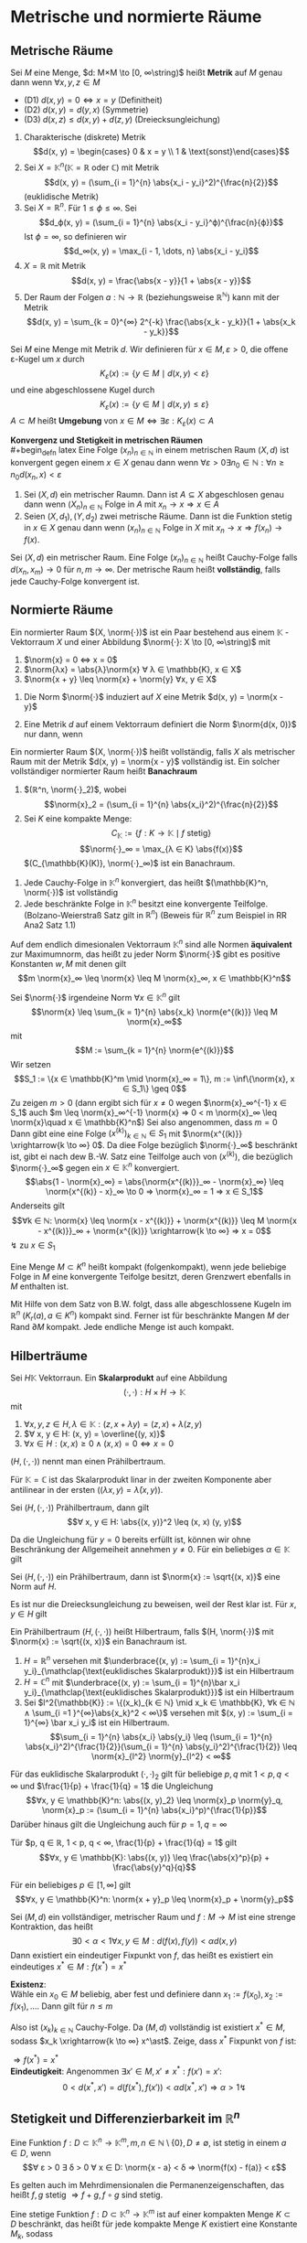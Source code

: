 * Metrische und normierte Räume
** Metrische Räume
   #+begin_defn latex
   Sei $M$ eine Menge, $d: M×M \to [0, ∞\string)$ heißt *Metrik* auf $M$ genau dann wenn $∀x, y, z ∈ M$
   - (D1) $d(x, y) = 0 ⇔ x = y$ \hfill (Definitheit)
   - (D2) $d(x, y) = d(y, x)$ \hfill (Symmetrie)
   - (D3) $d(x, z) \leq d(x, y) + d(z, y)$ \hfill (Dreiecksungleichung)
   #+end_defn
   #+begin_ex latex
   1. Charakterische (diskrete) Metrik
	  \[d(x, y) = \begin{cases} 0 & x = y \\ 1 & \text{sonst}\end{cases}\]
   2. Sei $X = \mathbb{K}^n (\mathbb{K} = ℝ\text{ oder } ℂ)$ mit Metrik
	  \[d(x, y) = (\sum_{i = 1}^{n} \abs{x_i - y_i}^2)^{\frac{n}{2}}\]
	  (euklidische Metrik)
   3. Sei $X = ℝ^n$. Für $1 \leq ϕ \leq ∞$. Sei
	  \[d_ϕ(x, y) = (\sum_{i = 1}^{n} \abs{x_i - y_i}^ϕ)^{\frac{n}{ϕ}}\]
	  Ist $ϕ = ∞$, so definieren wir
	  \[d_∞(x, y) = \max_{i - 1, \dots, n} \abs{x_i - y_i}\]
   4. $X = ℝ$ mit Metrik
	  \[d(x, y) = \frac{\abs{x - y}}{1 + \abs{x - y}}\]
   5. Der Raum der Folgen $a: ℕ \to ℝ$ (beziehungsweise $ℝ^ℕ$) kann mit der Metrik
	  \[d(x, y) = \sum_{k = 0}^{∞} 2^{-k} \frac{\abs{x_k - y_k}}{1 + \abs{x_k - y_k}}\]
   #+end_ex
   #+begin_defn latex
   Sei $M$ eine Menge mit Metrik $d$. Wir definieren für $x ∈ M, ε > 0$, die offene ε-Kugel um $x$ durch
   \[K_ε(x):=\{y ∈ M \mid d(x, y) < ε\}\]
   und eine abgeschlossene Kugel durch
   \[K_ε(x):=\{y ∈ M \mid d(x, y) \leq ε\}\]
   $A ⊂ M$ heißt *Umgebung* von $x ∈ M ⇔ ∃ε: K_ε(x) ⊂ A$
   #+end_defn
   *Konvergenz und Stetigkeit in metrischen Räumen* \\
   #+begin_defn latex
   Eine Folge $(x_n)_{n ∈ ℕ}$ in einem  metrischen Raum $(X, d)$ ist konvergent gegen einem $x ∈ X$ genau dann wenn $∀ε > 0 ∃n_0 ∈ ℕ: ∀n \geq n_0 d(x_n, x) < ε$
   #+end_defn
   #+begin_thm latex
   1. Sei $(X, d)$ ein metrischer Raumn. Dann ist $A ⊆ X$ abgeschlosen genau dann wenn $(X_n)_{n ∈ ℕ}$ Folge in $A$ mit $x_n \to x ⇒ x ∈ A$
   2. Seien $(X, d_1), (Y, d_2)$ zwei metrische Räume. Dann ist die Funktion stetig in $x ∈ X$ genau dann wenn $(x_n)_{n ∈ ℕ}$ Folge in $X$ mit $x_n \to x ⇒ f(x_n) \to f(x)$.
   #+end_thm
   #+ATTR_LATEX: :options [(Cauchy Folgen und Vollständigkeit)]
   #+begin_defn latex
   Sei $(X, d)$ ein metrischer Raum. Eine Folge $(x_n)_{n ∈ ℕ}$ heißt Cauchy-Folge falls $d(x_n, x_m) \to 0$ für $n, m \to ∞$.
   Der metrische Raum heißt *vollständig*, falls jede Cauchy-Folge konvergent ist.
   #+end_defn
** Normierte Räume
   #+begin_defn latex
   Ein normierter Raum $(X, \norm{·})$ ist ein Paar bestehend aus einem $\mathbb{K}$ -Vektorraum $X$ und einer Abbildung $\norm{·}: X \to [0, ∞\string)$ mit
   1. $\norm{x} = 0 ⇔ x = 0$
   2. $\norm{λx} = \abs{λ}\norm{x} ∀ λ ∈ \mathbb{K}, x ∈ X$
   3. $\norm{x + y} \leq \norm{x} + \norm{y} ∀x, y ∈ X$
   #+end_defn
   #+begin_remark latex
   1. Die Norm $\norm{·}$ induziert auf $X$ eine Metrik $d(x, y) = \norm{x - y}$
   2. Eine Metrik $d$ auf einem Vektorraum definiert die Norm $\norm{d(x, 0)}$ nur dann, wenn
	  \begin{align*}
	  ∀ λ ∈ \mathbb{K} ∀ x, y, z ∈ X: d(λ x, λ y) = \abs{λ}d(x, y) \tag{Homagenität} \\
	  d(x + z, y + z) = d(x, y) \tag{Translationsinvarianz}
      \end{align*}
   #+end_remark
   #+ATTR_LATEX: :options [Banachraum]
   #+begin_defn latex
   Ein normierter Raum $(X, \norm{·})$ heißt vollständig, falls $X$ als metrischer Raum mit der Metrik $d(x, y) = \norm{x - y}$ vollständig ist.
   Ein solcher vollständiger normierter Raum heißt *Banachraum*
   #+end_defn
   #+begin_ex latex
   1. $(ℝ^n, \norm{·}_2)$, wobei \[\norm{x}_2 = (\sum_{i = 1}^{n} \abs{x_i}^2)^{\frac{n}{2}}\]
   2. Sei $K$ eine kompakte Menge:
	  \[C_{\mathbb{K}} := \{f: K \to \mathbb{K} \mid f \text{ stetig}\}\]
	  \[\norm{·}_∞ = \max_{λ ∈ K} \abs{f(x)}\]
	  $(C_{\mathbb{K}(K)}, \norm{·}_∞)$ ist ein Banachraum.
   #+end_ex
   #+begin_remark latex
   1. Jede Cauchy-Folge in $\mathbb{K}^n$ konvergiert, das heißt $(\mathbb{K}^n, \norm{·})$ ist vollständig
   2. Jede beschränkte Folge in $\mathbb{K}^n$ besitzt eine konvergente Teilfolge. (Bolzano-Weierstraß Satz gilt in $ℝ^n$) (Beweis für $ℝ^n$ zum Beispiel in RR Ana2 Satz 1.1)
   #+end_remark
   #+ATTR_LATEX: :options [Äquivalenz von Normen]
   #+begin_thm latex
   Auf dem endlich dimesionalen Vektorraum $\mathbb{K}^n$ sind alle Normen *äquivalent* zur Maximumnorm, das heißt zu jeder Norm $\norm{·}$ gibt es positive Konstanten $w, M$ mit denen gilt
   \[m \norm{x}_∞ \leq \norm{x} \leq M \norm{x}_∞, x ∈ \mathbb{K}^n\]
   #+end_thm
   #+begin_proof latex
   Sei $\norm{·}$ irgendeine Norm $∀ x ∈ \mathbb{K}^n$ gilt
   \[\norm{x} \leq \sum_{k = 1}^{n} \abs{x_k} \norm{e^{(k)}} \leq M \norm{x}_∞\]
   mit
   \[M := \sum_{k = 1}^{n} \norm{e^{(k)}}\]
   Wir setzen
   \[S_1 := \{x ∈ \mathbb{K}^m \mid \norm{x}_∞ = 1\}, m := \inf\{\norm{x}, x ∈ S_1\} \geq 0\]
   Zu zeigen $m > 0$ (dann ergibt sich für $x \neq 0$ wegen $\norm{x}_∞^{-1} x ∈ S_1$ auch $m \leq \norm{x}_∞^{-1} \norm{x} ⇒ 0 < m \norm{x}_∞ \leq \norm{x}\quad x ∈ \mathbb{K}^n$)
   Sei also angenommen, dass $m = 0$ \\
   Dann gibt eine eine Folge $(x^{(k)})_{k ∈ ℕ} ∈ S_1$ mit $\norm{x^{(k)}} \xrightarrow{k \to ∞} 0$. Da diee Folge bezüglich $\norm{·}_∞$ beschränkt ist, gibt ei nach dew B.-W. Satz
   eine Teilfolge auch von $(x^{(k)})$, die bezüglich $\norm{·}_∞$ gegen ein $x ∈ \mathbb{K}^n$ konvergiert.
   \[\abs{1 - \norm{x}_∞} = \abs{\norm{x^{(k)}}_∞ - \norm{x}_∞} \leq \norm{x^{(k)} - x}_∞ \to 0 ⇒ \norm{x}_∞ = 1 ⇒ x ∈ S_1\]
   Anderseits gilt \[∀k ∈ ℕ: \norm{x} \leq \norm{x - x^{(k)}} + \norm{x^{(k)}} \leq M \norm{x - x^{(k)}}_∞ + \norm{x^{(k)}} \xrightarrow{k \to ∞} ⇒ x = 0\]
   \lightning zu $x ∈ S_1$
   #+end_proof
   #+begin_defn latex
   Eine Menge $M ⊂ K^n$ heißt kompakt (folgenkompakt), wenn jede beliebige Folge in $M$ eine konvergente Teifolge besitzt, deren Grenzwert ebenfalls in $M$ enthalten ist.
   #+end_defn
   #+begin_ex latex
   Mit Hilfe von dem Satz von B.W. folgt, dass alle abgeschlossene Kugeln im $ℝ^n$ ($K_r(a), a ∈ K^n$) kompakt sind. Ferner ist für beschränkte Mangen $M$ der Rand $\partial M$ kompakt.
   Jede endliche Menge ist auch kompakt.
   #+end_ex
** Hilberträume
   #+begin_defn latex
   Sei $H \mathbb{K}$ Vektorraun. Ein *Skalarprodukt* auf eine Abbildung
   \[(·,·): H × H \to \mathbb{K}\]
   mit
   1. $∀ x, y, z ∈ H, λ ∈ \mathbb{K}: (z, x + λ y) = (z, x) + λ(z, y)$
   2. $∀ x, y ∈ H: (x, y) = \overline{(y, x)}$
   3. $∀ x ∈ H: (x, x) \geq 0 ∧ (x, x) = 0 ⇔ x = 0$
   $(H, (·,·))$ nennt man einen Prähilbertraum.
   #+end_defn
   #+begin_remark latex
   Für $\mathbb{K} = ℂ$ ist das Skalarprodukt linar in der zweiten Komponente aber antilinear in der ersten ($(λ x, y) = \bar λ (x, y)$).
   #+end_remark
   #+ATTR_LATEX: :options [Cauchy-Schwarz Ungleichung]
   #+begin_lemma latex
   Sei $(H, (·, ·))$ Prähilbertraum, dann gilt
   \[∀ x, y ∈ H: \abs{(x, y)}^2 \leq (x, x) (y, y)\]
   #+end_lemma
   #+begin_proof latex
   Da die Ungleichung für $y = 0$ bereits erfüllt ist, können wir ohne Beschränkung der Allgemeiheit annehmen $y \neq 0$.
   Für ein beliebiges $α ∈ \mathbb{K}$ gilt
   \begin{align*}
   0 &\leq (x + α y, x + α y) = (x, x) + \bar α (y, x) + α (x, y) + α \bar α (y, y) \\
   \intertext{Setze nun $α := -(x, y)(y, y)^{-1}$}
   &= (x, x) - \overline{(x, y)}(y, y)^{-1} - (x, y)(y, y)^{-1}(x, y) - \abs{(x, y)^2}(y, y)^{-1} \\
   &= (x, x) - \underbrace{((y, x)(y, x) + (x, y)(x, y))(y, y)^{-1} }_{> 0} - \abs{(x, y)}^2(y, y)^{-1} \\
   &\leq (x, x) - \abs{(x, y)}^2 (y, y)^{-1} \\
   &⇔ \abs{(x, y)}^2 \leq (x, x)(y, y)
   \end{align*}
   #+end_proof
   #+begin_korollar latex
   Sei $(H, (·, ·))$ ein Prähilbertraum, dann ist $\norm{x} := \sqrt{(x, x)}$ eine Norm auf $H$.
   #+end_korollar
   #+begin_proof latex
   Es ist nur die Dreiecksungleichung zu beweisen, weil der Rest klar ist.
   Für $x, y ∈ H$ gilt
   \begin{align*}
   \norm{x + y}^2 &= \norm{x}^2 + \norm{y}^2 + 2\Re(x, y) \leq \norm{x}^2 + \norm{y}^2 + 2\abs{(x,y )} \leq \norm{x}^2 + \norm{y}^2 + 2 \norm{x}\norm{y} \\
   &= (\norm{x} + \norm{y})^2
   \end{align*}
   #+end_proof
   #+begin_defn latex
   Ein Prähilbertraum $(H, (·, ·))$ heißt Hilbertraum, falls $(H, \norm{·})$ mit $\norm{x} := \sqrt{(x, x)}$ ein Banachraum ist.
   #+end_defn
   #+begin_ex latex
   1. $H = ℝ^n$ versehen mit $\underbrace{(x, y) := \sum_{i = 1}^{n}x_i y_i}_{\mathclap{\text{euklidisches Skalarprodukt}}}$ ist ein Hilbertraum
   2. $H = ℂ^n$ mit $\underbrace{(x, y) := \sum_{i = 1}^{n}\bar x_i y_i}_{\mathclap{\text{euklidisches Skalarprodukt}}}$ ist ein Hilbertraum
   3. Sei $l^2{\mathbb{K}} := \{(x_k)_{k ∈ ℕ} \mid x_k ∈ \mathbb{K}, ∀k ∈ ℕ ∧ \sum_{i =1 }^{∞}\abs{x_k}^2 < ∞\}$
	  versehen mit $(x, y) := \sum_{i = 1}^{∞} \bar x_i y_i$ ist ein Hilbertraum.
	  \[\sum_{i = 1}^{n} \abs{x_i} \abs{y_i} \leq (\sum_{i = 1}^{n} \abs{x_i}^2)^{\frac{1}{2}}(\sum_{i = 1}^{n} \abs{y_i}^2)^{\frac{1}{2}} \leq \norm{x}_{l^2} \norm{y}_{l^2} < ∞\]
   #+end_ex
   #+ATTR_LATEX: :options [Höller-Ungleichung]
   #+begin_lemma latex
   Für das euklidische Skalarprodukt $(·,·)_2$ gilt für beliebige $p, q$ mit $1 < p, q < ∞$ und $\frac{1}{p} + \frac{1}{q} = 1$ die Ungleichung
   \[∀x, y ∈ \mathbb{K}^n: \abs{(x, y)_2} \leq \norm{x}_p \norm{y}_q, \norm{x}_p := (\sum_{i = 1}^{n} \abs{x_i}^p)^{\frac{1}{p}}\]
   Darüber hinaus gilt die Ungleichung auch für $p = 1, q = ∞$
   #+end_lemma
   #+ATTR_LATEX: :options [Young'sche Ungleichung]
   #+begin_lemma latex
   Tür $p, q ∈ ℝ, 1 < p, q < ∞, \frac{1}{p} + \frac{1}{q} = 1$ gilt
   \[∀x, y ∈ \mathbb{K}: \abs{(x, y)} \leq \frac{\abs{x}^p}{p} + \frac{\abs{y}^q}{q}\]
   #+end_lemma
   #+ATTR_LATEX: :options [Minkowski-Ungleichung]
   #+begin_lemma latex
   Für ein beliebiges $p ∈ [1, ∞]$ gilt
   \[∀x, y ∈ \mathbb{K}^n: \norm{x + y}_p \leq \norm{x}_p + \norm{y}_p\]
   #+end_lemma
   #+ATTR_LATEX: :options [Banachscher Fixpunktsatz]
   #+begin_thm latex
   Sei $(M, d)$ ein vollständiger, metrischer Raum und $f: M \to M$ ist eine strenge Kontraktion, das heißt
   \[∃ 0 < α < 1 ∀x, y ∈ M: d(f(x), f(y)) < α d(x, y)\]
   Dann	existiert ein eindeutiger Fixpunkt von $f$, das heißt es existiert ein eindeutiges $x^\ast ∈ M: f(x^\ast) = x^\ast$
   #+end_thm
   #+begin_proof latex
   *Existenz*: \\
   Wähle ein $x_0 ∈ M$ beliebig, aber fest und definiere dann $x_1 := f(x_0), x_2 := f(x_1), \dots$. Dann gilt für $n \leq m$
   \begin{align*}
   d(x_n, x_m) &= d(f(x_{n - 1}), f(x_{m - 1})) < α d(x_{n - 1}, x_{m - 1}) \\
   &= α d(f(x_{n - 2}), f(x_{m - 2})) < \dots < α^n d(x_0, x_{m - n}) \\
   \intertext{Nun gilt aber}
   d(x_0, x_{m - n}) &\leq d(x_0, x_1) + d(x_1, x_2) + \dots + d(x_{m - n -1}, x_{m - n}) \\
   &\leq d(x_0, x_1) + α d(x_0, x_1) + \dots + a^{m - n - 1} d(x_0, x_1) \\
   &= d(x_0, x_1) \sum_{i = 0}^{m - n - 1} α^i \leq d(x_0, x_1) \sum_{i = 0}^{∞} α^i \\
   &= \frac{d(x_0, x_1)}{1 - α} < ∞ \\
   ⇒ d(x_n, x_m) &\leq \frac{α^n}{1 - α} d(x_0, x_1)
   \end{align*}
   Also ist $(x_k)_{k ∈ ℕ}$ Cauchy-Folge. Da $(M, d)$ vollständig ist existiert $x^\ast ∈ M$, sodass $x_k \xrightarrow{k \to ∞} x^\ast$. Zeige, dass $x^\ast$ Fixpunkt von $f$ ist:
   \begin{align*}
   0 \leq d(x^\ast, f(x^\ast)) &\leq d(x^\ast, x_k) + d(x_k, f(x^\ast)) \\
   &\leq d(x^\ast, x_k) + α d(x_{k - 1}, x^\ast) \xrightarrow{k \to ∞} 0
   \end{align*}
   $⇒ f(x^\ast) = x^\ast$ \\
   *Eindeutigkeit*: Angenommen $∃ x' ∈ M, x' \neq x^\ast: f(x') = x'$:
   \[0 < d(x^\ast, x') = d(f(x^\ast), f(x')) < α d(x^{\ast}, x') ⇒ α > 1 \lightning\]
   #+end_proof
** Stetigkeit und Differenzierbarkeit im $ℝ^n$
   #+begin_defn latex
   Eine Funktion $f: D ⊂ \mathbb{K}^n \to \mathbb{K}^m, m, n ∈ ℕ \setminus\{0\}, D \neq \emptyset$, ist stetig in einem $a ∈ D$, wenn
   \[∀ ε > 0 ∃ δ > 0 ∀ x ∈ D: \norm{x - a} < δ ⇒ \norm{f(x) - f(a)} < ε\]
   #+end_defn
   #+begin_remark latex
   Es gelten auch im Mehrdimensionalen die Permanenzeigenschaften, das heißt $f, g$ stetig $⇒ f + g, f \circ g$ sind stetig.
   #+end_remark
   #+begin_thm latex
   Eine stetige Funktion $f: D ⊂ \mathbb{K}^n \to \mathbb{K}^m$ ist auf einer kompakten Menge $K ⊂ D$ beschränkt, das heißt für jede kompakte Menge $K$ existiert eine Konstante $M_k$, sodass
   \[∀ x ∈ K \norm{f(x)} < M_k\]
   #+end_thm
   #+begin_proof latex
   Angenommen $f$ wäre auf $K$ unbeschränkt, dann gäbe es zu jedem $k ∈ ℕ$ ein $x_k ∈ K$ mit $\norm{f(x_k)} > K$.
   Da $K$ kompakt hat die Folge $(x_k)_{k ∈ ℕ}$ eine konvergente Teilfolge $(x_{k_j})_{j ∈ ℕ}$ für die gilt $x_{k_j} \xrightarrow{j \to ∞} x ∈ K$.
   Da $f$ stetig $f(x_{k_j}) \to f(x)$ und $\norm{f(x)} < ∞$, was im Widerspruch steht zu $\norm{f(x_k)} \xrightarrow{k \to ∞} ∞$.
   #+end_proof
   #+begin_thm latex
   Eine stetige Funktion $f: D ⊂ \mathbb{K}^n \to ℝ$ nimmt auf jeder (nicht leeren) kompakten Menge $K ⊂ D$ ihr Minimum und Maximum an.
   #+end_thm
   #+begin_proof latex
   Nach Satz 2.2 besitzt $f$ eine obere Schranke auf $K$
   \[\mathcal{K} := \sup_{x ∈ K} f(x)\]
   Dazu $(x_k)_{k ∈ ℕ} ⊆ K$, sodass $f(x_k) \xrightarrow{k \to ∞} \mathcal{K}$. Da $K$ kompakt existiert eine konvergente Teilfolge $(x_{k_j})_{j ∈ ℕ}$
   und ein $x_{max}$, sodass $x_{k_j} \xrightarrow{j \to ∞} x_{max}$. Da $f$ stetig, gilt $f(x_{k_j}) \to f(x_{max})$.
   #+end_proof
   #+begin_remark latex
   Auf diese Weise lassen sich die Ergebnisse der Stetigkeit aus dem Eindimensionalen ins Mehrdimensionale verallgemeinern.
   #+end_remark
   Im folgenden Teil sei $D ⊆ ℝ^n$ offen, $\mathbb{K} = ℝ$
   #+begin_defn latex
   Eine Funktion $f: D \to ℝ$ heißt in einem Punkt $x ∈ D$ partiell differenzierbar bezüglich der i-ten Koordinatenrichtung, falls der Limes
   \[\lim_{h \to 0}  \frac{f(x + h e_i) - f(x)}{h} =: \frac{\partial f}{\partial x_i}(x) =: \partial_i f(x)\]
   existiert. Existieren in allen Punkten $x ∈ D$ *alle* partiellen Ableitungen, so heißt $f$ partiell differenziebar. Sind alle partiellen Ableitungen stetig auf $D$, so heißt $f$ stetig
   partiell differenziebar. Eine Funktion $f: D \to ℝ^m$ heißt (stetig) partiell differenzierbar, wenn $f_i, i = 1, \dots, m$ (stetig) partiell differenziebar.
   #+end_defn
   #+begin_remark latex
   Die Ableitungsregeln aus dem Eindimesionalen übertragen sich auf partielle Ableitungen.
   #+end_remark
   #+begin_ex latex
   1. Polynome sind stetig partiell differenziebar. Sei $p: D ⊂ ℝ^2 \to ℝ, (x_1, x_2) ↦ a_{01} x_2 + a_{11}x_1 x_2 + a_{02} x_2^2 + a_{21} x_1^2 x_2$. Dann ist
	  \[\frac{\partial p}{\partial x_1}(x_1, x_2) = a_{11} x_2 + 2 a_{21} x_1 x_2 \quad \frac{\partial p}{\partial x_2} = a_{01} + a_{11} x_1 + 2 a_{02} x_2 + a_{21} x_1^2\]
   2. $\norm{·}_2: ℝ^k \setminus \{0\} \to ℝ$ ist stetig partiell differenzierbar, da
	  \[\frac{\partial \norm{·}}{x_i} = \frac{1}{2} \frac{2 x_i}{(x_1^2 + \dots + x_k^2)^{\frac{1}{2}}} = \frac{x_i}{\norm{x}_2}\]
   3. $f: ℝ^2 \to ℝ, (x_1, x_2) ↦ \frac{x_1 x_2}{(x_1^2 + x_2^2)^2}$ für $x \neq 0, f(0) = 0$
	  \[\frac{\partial f}{\partial x_1}(x) = \frac{x_2}{(x_1^2 + x_2^2)^2} - 4 \frac{x_1^2 x_2}{(x_1^2 + x_2^2)^3}, x \neq 0\]
	  Für $x = 0$ ist $f(0) = 0$
	  \[⇒ \lim_{h \to 0} \frac{f(x e_i) - f(0)}{h} = 0\]
	  Sei $x_ε (ε, ε)$ und damit gilt $\norm{x_ε}_2 \xrightarrow{ε \to 0} 0$
      \[f(x_ε) = \frac{ε^2}{4 ε^4} = \frac{1}{4 ε_2} \xrightarrow{ε \to 0} ∞\]
   #+end_ex
   #+begin_thm latex
   Die Funktion $f: D \to ℝ$ habe in einer Kugelumgebung $K_r(x) ⊂ D$ eines Punktes $x ∈ D$ beschränkte partielle Ableitungen, das heißt
   \[\sup_{y ∈ K_r(x)} \abs{\frac{\partial f}{\partial x_i}} \leq M, i = 1, \dots, n\]
   dann ist $f$ stetig in $x$.
   #+end_thm
   #+begin_proof latex
   Es genügt $n = 2$. Für $(y_1, y_2) ∈ K_r(x)$
   \begin{align*}
   f(y_1, y_2) - f(x_1, x_2) &= f(y_1, y_2) - f(x_1, y_2) + f(x_1, y_2) - f(x_1, x_2) \\
   \intertext{Nach dem 1-D Mittelwertsatz existieren $ξ, η ∈ K_r(x)$, sodass}
   \abs{f(y_1, y_2) - f(x_1, x_2)} &= \frac{\partial f}{\partial x_1}(ξ, y_2)(y_1 - x_1) + \frac{\partial f}{\partial x_2}(x_1, η)(y_2 - x_2) \\
   &\leq M(\abs{y_1 - x_1} + \abs{y_2 - x_2})
   \end{align*}
   #+end_proof
   Höhere partielle Ableitungen definieren sich durch sukzessives Ableiten, das heißt
   \[\frac{\partial}{\partial x_1} \dots \frac{\partial}{\partial x_k} f(x) = \frac{\partial^k f}{\partial x_{i_1} \dots \partial x_{i_k}}\]
   #+begin_ex latex
   \[\frac{x_1}{x_2} := \frac{x_1^3 x_2 - x_1 x_2^3}{x_1^2 + x_2^2}\]
   für $(x_1, x_2) \neq (0, 0), f(0, 0) = 0$. $f$ zweimal partiell diffbar, aber
   \[\frac{\partial^2}{\partial x_1 \partial x_2} f(0, 0) \neq \frac{\partial^2}{\partial x_2 \partial x_1} f(0, 0)\]
   #+end_ex
   #+begin_thm latex
   Eine Funktion $f: D \to ℝ$ sei in einer Umgebung $K_r(x) ⊂ D$ eines Punktes $x ∈ D$ zweimal stetig partiell differenzierbar, dann gilt
   \[\frac{\partial^2}{\partial x_i \partial x_j}f(x) = \frac{\partial^2}{\partial x_j \partial x_i} f(x), i, j = 1, \dots, n\]
   #+end_thm
   #+begin_proof latex
   $n = 2$. Sei $A:= f(x_1 - h_1, x_2 + h_2) - f(x_1 + h_1, x_2) - f(x_1, x_2 + h_2) + f(x_1, x_2)$.
   \[φ(x_1) := f(x_1, x_2 + h_2) - f(x_1, x_2) ⇒ A = φ(x_1 + h_1) - φ{x_1}\]
   Mit dem Muttelwertsatz erhalten wir $A = h_1 φ'(x_1 + θ_1 h_1), θ_1 ∈ (0, 1)$.
   \[φ'(x_1) = \frac{\partial}{\partial x_1} f(x_1, x_2 + h_2) - \frac{\partial}{\partial x_1} f(x_1, x_2) = h_2 \frac{\partial^2}{\partial x_2 x_1} f(x_1, x_2 + θ_1' h_2), θ_1' ∈ (0, 2)\]
   Analog verfahre man mit $x_2$ und erhalte für $ψ(x_2) := f(x_1 + h_1, x_2) - f(x_1, x_2)$
   \[A = ψ(x_2 - h_2) - ψ(x_2) = h_2 ψ'(x_2 + θ_2 h_2) = h_1 h_2 \frac{\partial^2}{\partial x_1 \partial x_2} f(x_1 + θ_2 h_1, x_2 θ'_2 h_2)\]
   \[⇒ \frac{\partial^2}{\partial x_2 \partial x_1} f(x_1 + θ_1 h_1, x_2 + θ_1'h_2) = \frac{\partial^2}{\partial x_1 \partial x_2} f(x_1 + θ_2 h_1, x_2 + θ_2' h_2)\]
   \[\xRightarrow{h_1, h_2 \to 0} \frac{\partial^2}{\partial x_2 \partial x_1} f(x_1, x_2) = \frac{\partial^2}{\partial x_1 \partial x_2}f(x_1, x_2)\]
   #+end_proof
